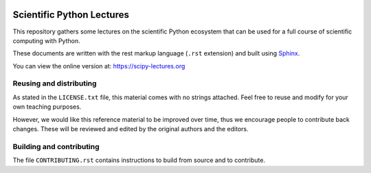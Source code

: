.. image:: https://zenodo.org/badge/doi/10.5281/zenodo.594102.svg
    :target: https://dx.doi.org/10.5281/zenodo.594102

.. image:: https://github.com/scipy-lectures/scipy-lecture-notes/workflows/test/badge.svg?branch=main
  :target: https://github.com/scipy-lectures/scipy-lecture-notes/actions?query=workflow%3A%22test%22

==========================
Scientific Python Lectures
==========================

This repository gathers some lectures on the scientific Python
ecosystem that can be used for a full course of scientific computing with
Python.

These documents are written with the rest markup language (``.rst``
extension) and built using `Sphinx <https://www.sphinx-doc.org>`_.

You can view the online version at: https://scipy-lectures.org

Reusing and distributing
-------------------------

As stated in the ``LICENSE.txt`` file, this material comes with no strings
attached. Feel free to reuse and modify for your own teaching purposes.

However, we would like this reference material to be improved over time,
thus we encourage people to contribute back changes. These will be
reviewed and edited by the original authors and the editors.

Building and contributing
--------------------------

The file ``CONTRIBUTING.rst`` contains instructions to build from source
and to contribute.
